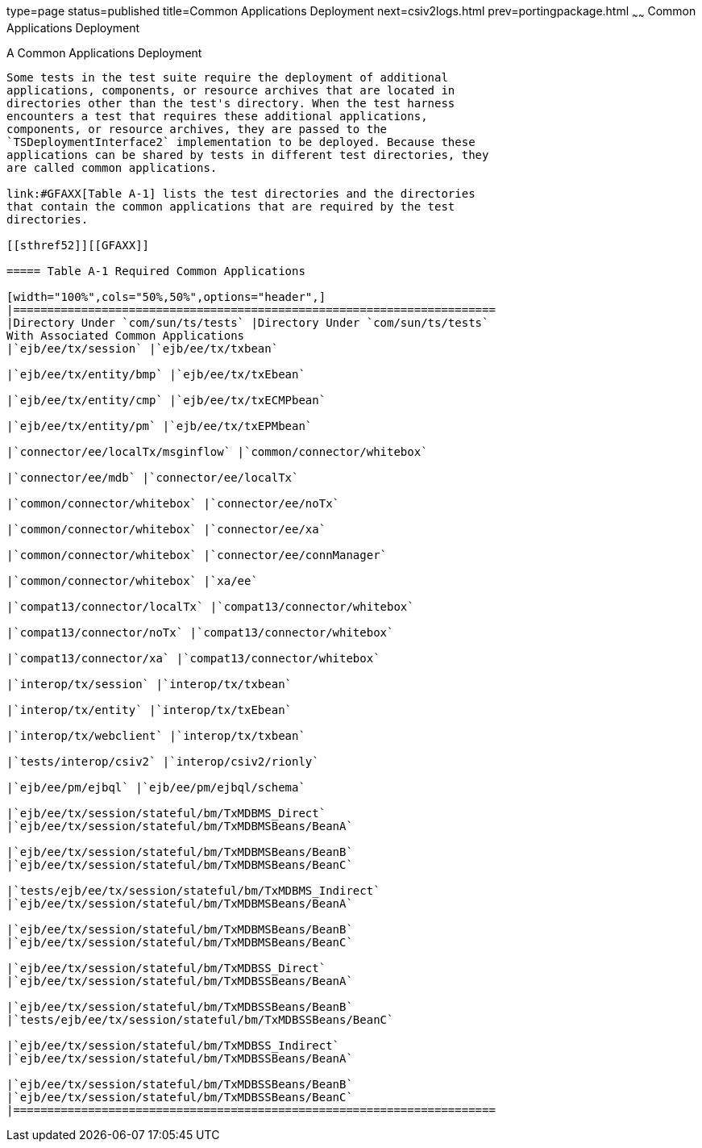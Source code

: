 type=page
status=published
title=Common Applications Deployment
next=csiv2logs.html
prev=portingpackage.html
~~~~~~
Common Applications Deployment
==============================

[[GFAVR]][[a-common-applications-deployment]]

A Common Applications Deployment
--------------------------------

Some tests in the test suite require the deployment of additional
applications, components, or resource archives that are located in
directories other than the test's directory. When the test harness
encounters a test that requires these additional applications,
components, or resource archives, they are passed to the
`TSDeploymentInterface2` implementation to be deployed. Because these
applications can be shared by tests in different test directories, they
are called common applications.

link:#GFAXX[Table A-1] lists the test directories and the directories
that contain the common applications that are required by the test
directories.

[[sthref52]][[GFAXX]]

===== Table A-1 Required Common Applications

[width="100%",cols="50%,50%",options="header",]
|=======================================================================
|Directory Under `com/sun/ts/tests` |Directory Under `com/sun/ts/tests`
With Associated Common Applications
|`ejb/ee/tx/session` |`ejb/ee/tx/txbean`

|`ejb/ee/tx/entity/bmp` |`ejb/ee/tx/txEbean`

|`ejb/ee/tx/entity/cmp` |`ejb/ee/tx/txECMPbean`

|`ejb/ee/tx/entity/pm` |`ejb/ee/tx/txEPMbean`

|`connector/ee/localTx/msginflow` |`common/connector/whitebox`

|`connector/ee/mdb` |`connector/ee/localTx`

|`common/connector/whitebox` |`connector/ee/noTx`

|`common/connector/whitebox` |`connector/ee/xa`

|`common/connector/whitebox` |`connector/ee/connManager`

|`common/connector/whitebox` |`xa/ee`

|`compat13/connector/localTx` |`compat13/connector/whitebox`

|`compat13/connector/noTx` |`compat13/connector/whitebox`

|`compat13/connector/xa` |`compat13/connector/whitebox`

|`interop/tx/session` |`interop/tx/txbean`

|`interop/tx/entity` |`interop/tx/txEbean`

|`interop/tx/webclient` |`interop/tx/txbean`

|`tests/interop/csiv2` |`interop/csiv2/rionly`

|`ejb/ee/pm/ejbql` |`ejb/ee/pm/ejbql/schema`

|`ejb/ee/tx/session/stateful/bm/TxMDBMS_Direct`
|`ejb/ee/tx/session/stateful/bm/TxMDBMSBeans/BeanA`

|`ejb/ee/tx/session/stateful/bm/TxMDBMSBeans/BeanB`
|`ejb/ee/tx/session/stateful/bm/TxMDBMSBeans/BeanC`

|`tests/ejb/ee/tx/session/stateful/bm/TxMDBMS_Indirect`
|`ejb/ee/tx/session/stateful/bm/TxMDBMSBeans/BeanA`

|`ejb/ee/tx/session/stateful/bm/TxMDBMSBeans/BeanB`
|`ejb/ee/tx/session/stateful/bm/TxMDBMSBeans/BeanC`

|`ejb/ee/tx/session/stateful/bm/TxMDBSS_Direct`
|`ejb/ee/tx/session/stateful/bm/TxMDBSSBeans/BeanA`

|`ejb/ee/tx/session/stateful/bm/TxMDBSSBeans/BeanB`
|`tests/ejb/ee/tx/session/stateful/bm/TxMDBSSBeans/BeanC`

|`ejb/ee/tx/session/stateful/bm/TxMDBSS_Indirect`
|`ejb/ee/tx/session/stateful/bm/TxMDBSSBeans/BeanA`

|`ejb/ee/tx/session/stateful/bm/TxMDBSSBeans/BeanB`
|`ejb/ee/tx/session/stateful/bm/TxMDBSSBeans/BeanC`
|=======================================================================



